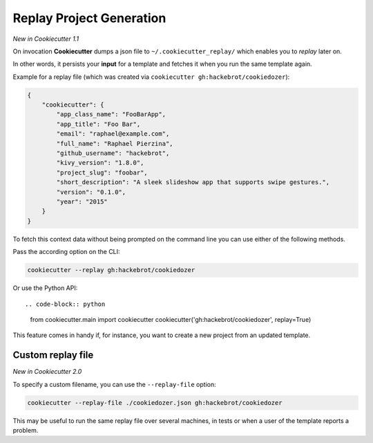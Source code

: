 .. _replay-feature:

Replay Project Generation
-------------------------

*New in Cookiecutter 1.1*

On invocation **Cookiecutter** dumps a json file to ``~/.cookiecutter_replay/`` which enables you to *replay* later on.

In other words, it persists your **input** for a template and fetches it when you run the same template again.

Example for a replay file (which was created via ``cookiecutter gh:hackebrot/cookiedozer``):

.. code-block:: JSON

    {
        "cookiecutter": {
            "app_class_name": "FooBarApp",
            "app_title": "Foo Bar",
            "email": "raphael@example.com",
            "full_name": "Raphael Pierzina",
            "github_username": "hackebrot",
            "kivy_version": "1.8.0",
            "project_slug": "foobar",
            "short_description": "A sleek slideshow app that supports swipe gestures.",
            "version": "0.1.0",
            "year": "2015"
        }
    }

To fetch this context data without being prompted on the command line you can use either of the following methods.

Pass the according option on the CLI:

.. code-block:: bash

    cookiecutter --replay gh:hackebrot/cookiedozer


Or use the Python API::

.. code-block:: python

    from cookiecutter.main import cookiecutter
    cookiecutter('gh:hackebrot/cookiedozer', replay=True)

This feature comes in handy if, for instance, you want to create a new project from an updated template.

Custom replay file
~~~~~~~~~~~~~~~~~~

*New in Cookiecutter 2.0*

To specify a custom filename, you can use the ``--replay-file`` option:

.. code-block:: bash

    cookiecutter --replay-file ./cookiedozer.json gh:hackebrot/cookiedozer

This may be useful to run the same replay file over several machines, in tests or when a user of the template reports a problem.
